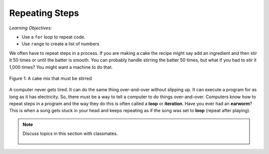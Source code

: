 ..  Copyright (C)  Mark Guzdial, Barbara Ericson, Briana Morrison
    Permission is granted to copy, distribute and/or modify this document
    under the terms of the GNU Free Documentation License, Version 1.3 or
    any later version published by the Free Software Foundation; with
    Invariant Sections being Forward, Prefaces, and Contributor List,
    no Front-Cover Texts, and no Back-Cover Texts.  A copy of the license
    is included in the section entitled "GNU Free Documentation License".

.. 	qnum::
	:start: 1
	:prefix: csp-7-1-
	
.. highlight:: java
   :linenothreshold: 4

	
Repeating Steps
=====================================

..	index:
	single: variable
	single: index variable
	single: definite loop
	pair: statements; for

*Learning Objectives:*

- Use a ``for`` loop to repeat code.
- Use ``range`` to create a list of numbers

We often have to repeat steps in a process.  If you are making a cake the recipe might say add an ingredient and then stir it 50 times or until the batter is smooth.  You can probably handle stirring the batter 50 times, but what if you had to stir it 1,000 times?  You might want a machine to do that.

.. figure:: Figures/stirCake.jpg
    :height: 250px
    :align: center
    :alt: a cake mix that must be stirred
    :figclass: align-center

    Figure 1: A cake mix that must be stirred
    
..	index::
	single: loop
	single: iteration

A computer never gets tired.  It can do the same thing over-and-over without slipping up.  It can execute a program for as long as it has electricity.  So, there must be a way to tell a computer to do things over-and-over.  Computers know how to repeat steps in a program and the way they do this is often called a **loop** or **iteration**.  Have you ever had an **earworm**?  This is when a song gets stuck in your head and keeps repeating as if the song was set to **loop** (repeat after playing).


.. note::

    Discuss topics in this section with classmates. 

      .. disqus::
          :shortname: studentcsp
          :identifier: studentcsp_7_1

